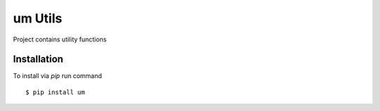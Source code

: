 um Utils
=========

Project contains utility functions


Installation
------------

To install via `pip` run command

::

    $ pip install um
